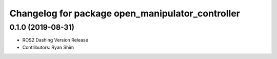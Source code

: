 ^^^^^^^^^^^^^^^^^^^^^^^^^^^^^^^^^^^^^^^^^^^^^^^^^
Changelog for package open_manipulator_controller
^^^^^^^^^^^^^^^^^^^^^^^^^^^^^^^^^^^^^^^^^^^^^^^^^

0.1.0 (2019-08-31)
------------------
* ROS2 Dashing Version Release
* Contributors: Ryan Shim

